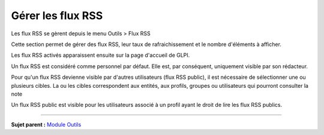 Gérer les flux RSS
==================

Les flux RSS se gèrent depuis le menu Outils > Flux RSS

Cette section permet de gérer des flux RSS, leur taux de
rafraichissement et le nombre d'éléments à afficher.

Les flux RSS activés apparaissent ensuite sur la page d'accueil de GLPI.

Un flux RSS est considéré comme personnel par défaut. Elle est, par
conséquent, uniquement visible par son rédacteur.

Pour qu'un flux RSS devienne visible par d'autres utilisateurs (flux RSS
public), il est nécessaire de sélectionner une ou plusieurs cibles. La
ou les cibles correspondent aux entités, aux profils, groupes ou
utilisateurs qui pourront consulter la note

Un flux RSS public est visible pour les utilisateurs associé à un profil
ayant le droit de lire les flux RSS publics.

--------------

**Sujet parent :** `Module
Outils <06_Module_Outils/01_Module_Outils.rst>`__
